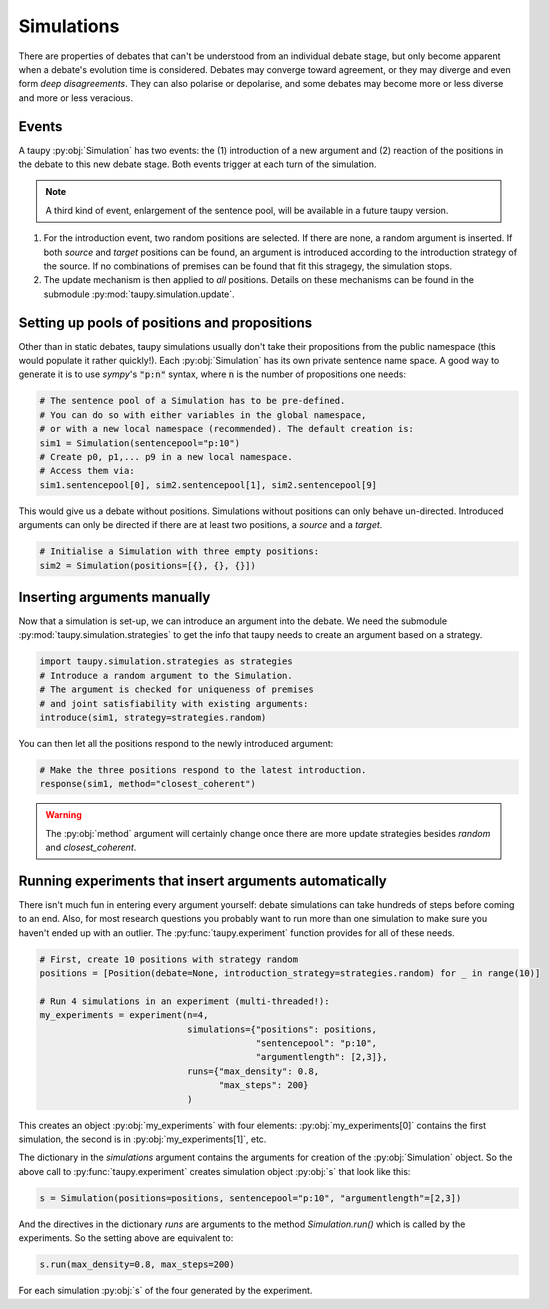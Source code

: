 Simulations
***********

There are properties of debates that can't be understood from an individual debate
stage, but only become apparent when a debate's evolution time is considered. 
Debates may converge toward agreement, or they may diverge and even form *deep
disagreements*. They can also polarise or depolarise, and some debates may become
more or less diverse and more or less veracious.

Events
======

A taupy :py:obj:`Simulation` has two events: the (1) introduction of a new argument and
(2) reaction of the positions in the debate to this new debate stage. Both events 
trigger at each turn of the simulation.

.. note:: A third kind of event, enlargement of the sentence pool, will be available
          in a future taupy version.
          
1. For the introduction event, two random positions are selected. If there are none,
   a random argument is inserted. If both `source` and `target` positions can be found,
   an argument is introduced according to the introduction strategy of the source. If
   no combinations of premises can be found that fit this stragegy, the simulation stops.
   
2. The update mechanism is then applied to *all* positions. Details on these mechanisms 
   can be found in the submodule :py:mod:`taupy.simulation.update`.
   
Setting up pools of positions and propositions
==============================================

Other than in static debates, taupy simulations usually don't take their propositions
from the public namespace (this would populate it rather quickly!). Each :py:obj:`Simulation`
has its own private sentence name space. A good way to generate it is to use 
`sympy`'s :code:`"p:n"` syntax, where :code:`n` is the number of propositions 
one needs:

.. code:: python
 
    # The sentence pool of a Simulation has to be pre-defined. 
    # You can do so with either variables in the global namespace, 
    # or with a new local namespace (recommended). The default creation is:
    sim1 = Simulation(sentencepool="p:10")
    # Create p0, p1,... p9 in a new local namespace. 
    # Access them via:
    sim1.sentencepool[0], sim2.sentencepool[1], sim2.sentencepool[9]  
    
This would give us a debate without positions. Simulations without positions can
only behave un-directed. Introduced arguments can only be directed if there are
at least two positions, a `source` and a `target`.

.. code:: python

    # Initialise a Simulation with three empty positions:
    sim2 = Simulation(positions=[{}, {}, {}])

Inserting arguments manually
============================

Now that a simulation is set-up, we can introduce an argument into the debate.
We need the submodule :py:mod:`taupy.simulation.strategies` to get the info that 
taupy needs to create an argument based on a strategy.
 
.. code:: python

    import taupy.simulation.strategies as strategies
    # Introduce a random argument to the Simulation.
    # The argument is checked for uniqueness of premises 
    # and joint satisfiability with existing arguments:
    introduce(sim1, strategy=strategies.random)
 
You can then let all the positions respond to the newly introduced argument:

.. code:: python

    # Make the three positions respond to the latest introduction.
    response(sim1, method="closest_coherent")
    
.. warning:: The :py:obj:`method` argument will certainly change once there are
             more update strategies besides `random` and `closest_coherent`.

Running experiments that insert arguments automatically
=======================================================

There isn't much fun in entering every argument yourself: debate simulations can
take hundreds of steps before coming to an end. Also, for most research questions
you probably want to run more than one simulation to make sure you haven't ended up
with an outlier. The :py:func:`taupy.experiment` function provides for all of these
needs.

.. code:: python
    
    # First, create 10 positions with strategy random
    positions = [Position(debate=None, introduction_strategy=strategies.random) for _ in range(10)]
    
    # Run 4 simulations in an experiment (multi-threaded!):
    my_experiments = experiment(n=4,
                                simulations={"positions": positions,
                                             "sentencepool": "p:10",
                                             "argumentlength": [2,3]},
                                runs={"max_density": 0.8,
                                      "max_steps": 200}
                                )

This creates an object :py:obj:`my_experiments` with four elements: :py:obj:`my_experiments[0]`
contains the first simulation, the second is in :py:obj:`my_experiments[1]`, etc.

The dictionary in the `simulations` argument contains the arguments for creation of the 
:py:obj:`Simulation` object. So the above call to :py:func:`taupy.experiment` creates
simulation object :py:obj:`s` that look like this:

.. code:: python

    s = Simulation(positions=positions, sentencepool="p:10", "argumentlength"=[2,3])
    

And the directives in the dictionary `runs` are arguments to the method `Simulation.run()`
which is called by the experiments. So the setting above are equivalent to:

.. code:: python

    s.run(max_density=0.8, max_steps=200)
    
For each simulation :py:obj:`s` of the four generated by the experiment.

.. seealso::  To learn more about the configuration options, have a look at the submodule 
              :py:mod:`taupy.simulation` and the functions documented there. There are also two
              Tutorials which show useful simulation experiments.
